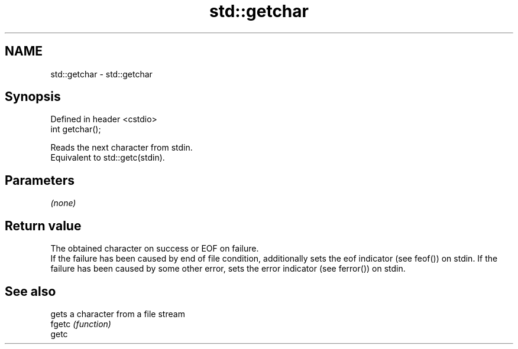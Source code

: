 .TH std::getchar 3 "2020.03.24" "http://cppreference.com" "C++ Standard Libary"
.SH NAME
std::getchar \- std::getchar

.SH Synopsis

  Defined in header <cstdio>
  int getchar();

  Reads the next character from stdin.
  Equivalent to std::getc(stdin).

.SH Parameters

  \fI(none)\fP

.SH Return value

  The obtained character on success or EOF on failure.
  If the failure has been caused by end of file condition, additionally sets the eof indicator (see feof()) on stdin. If the failure has been caused by some other error, sets the error indicator (see ferror()) on stdin.

.SH See also


        gets a character from a file stream
  fgetc \fI(function)\fP
  getc




